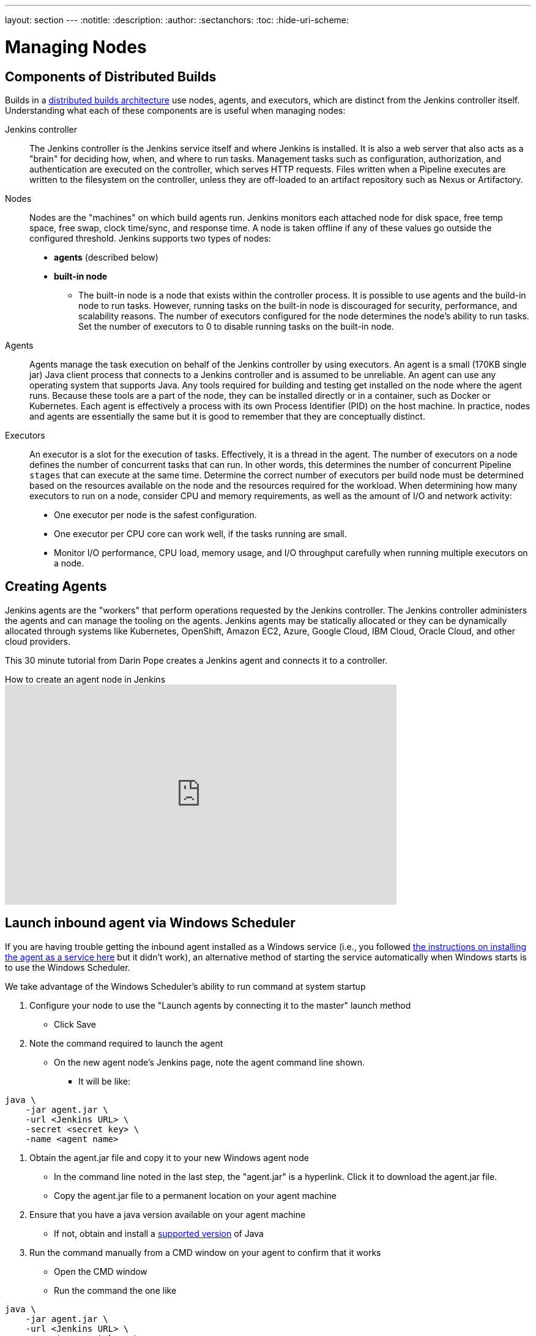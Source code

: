 ---
layout: section
---
ifdef::backend-html5[]
:notitle:
:description:
:author:
:sectanchors:
:toc:
:hide-uri-scheme:
endif::[]

= Managing Nodes

== Components of Distributed Builds

Builds in a link:/doc/book/scaling/architecting-for-scale/#distributed-builds-architecture[distributed builds architecture] use nodes, agents, and executors, which are distinct from the Jenkins controller itself.
Understanding what each of these components are is useful when managing nodes:

////
Add link to "How Jenkins executes a Pipeline" after
https://github.com/jenkins-infra/jenkins.io/pull/4612 is merged
////

Jenkins controller::

The Jenkins controller is the Jenkins service itself and where Jenkins is installed.
It is also a web server that also acts as a "brain" for deciding how, when, and where to run tasks. 
Management tasks such as configuration, authorization, and authentication are executed on the controller, which serves HTTP requests. 
Files written when a Pipeline executes are written to the filesystem on the controller, unless they are off-loaded to an artifact repository such as Nexus or Artifactory.

Nodes::

Nodes are the "machines" on which build agents run. 
Jenkins monitors each attached node for disk space, free temp space, free swap, clock time/sync, and response time. 
A node is taken offline if any of these values go outside the configured threshold.
Jenkins supports two types of nodes:
* *agents* (described below)
* *built-in node*
** The built-in node is a node that exists within the controller process. 
It is possible to use agents and the build-in node to run tasks. 
However, running tasks on the built-in node is discouraged for security, performance, and scalability reasons. 
The number of executors configured for the node determines the node's ability to run tasks. 
Set the number of executors to 0 to disable running tasks on the built-in node.

Agents::

Agents manage the task execution on behalf of the Jenkins controller by using executors. 
An agent is a small (170KB single jar) Java client process that connects to a Jenkins controller and is assumed to be unreliable. 
An agent can use any operating system that supports Java. 
Any tools required for building and testing get installed on the node where the agent runs. 
Because these tools are a part of the node, they can be installed directly or in a container, such as Docker or Kubernetes. 
Each agent is effectively a process with its own Process Identifier (PID) on the host machine.
In practice, nodes and agents are essentially the same but it is good to remember that they are conceptually distinct.

Executors::

An executor is a slot for the execution of tasks. 
Effectively, it is a thread in the agent. 
The number of executors on a node defines the number of concurrent tasks that can run. 
In other words, this determines the number of concurrent Pipeline `stages` that can execute at the same time.
Determine the correct number of executors per build node must be determined based on the resources available on the node and the resources required for the workload.
When determining how many executors to run on a node, consider CPU and memory requirements, as well as the amount of I/O and network activity:
* One executor per node is the safest configuration.
* One executor per CPU core can work well, if the tasks running are small.
* Monitor I/O performance, CPU load, memory usage, and I/O throughput carefully when running multiple executors on a node.

== Creating Agents

Jenkins agents are the "workers" that perform operations requested by the Jenkins controller.
The Jenkins controller administers the agents and can manage the tooling on the agents.
Jenkins agents may be statically allocated or they can be dynamically allocated through systems like Kubernetes, OpenShift, Amazon EC2, Azure, Google Cloud, IBM Cloud, Oracle Cloud, and other cloud providers.

This 30 minute tutorial from Darin Pope creates a Jenkins agent and connects it to a controller.

.How to create an agent node in Jenkins
video::99DddJiH7lM[youtube, width=640, height=360]

== Launch inbound agent via Windows Scheduler

If you are having trouble getting the inbound agent installed as a Windows service (i.e., you followed https://wiki.jenkins.io/display/JENKINS/Installing+Jenkins+as+a+Windows+service[the instructions on installing the agent as a service here] but it didn't work), an alternative method of starting the service automatically when Windows starts is to use the Windows Scheduler. 

We take advantage of the Windows Scheduler's ability to run command at system startup

. Configure your node to use the "Launch agents by connecting it to the master" launch method
* Click Save
. Note the command required to launch the agent
* On the new agent node's Jenkins page, note the agent command line shown. 
** It will be like:

[source,java]
----
java \
    -jar agent.jar \
    -url <Jenkins URL> \
    -secret <secret key> \
    -name <agent name>
----

. Obtain the agent.jar file and copy it to your new Windows agent node
* In the command line noted in the last step, the "agent.jar" is a hyperlink. Click it to download the agent.jar file.
* Copy the agent.jar file to a permanent location on your agent machine
. Ensure that you have a java version available on your agent machine
* If not, obtain and install a link:/doc/book/platform-information/support-policy-java/[supported version] of Java
. Run the command manually from a CMD window on your agent to confirm that it works
* Open the CMD window
* Run the command the one like

[source,java]
----
java \
    -jar agent.jar \
    -url <Jenkins URL> \
    -secret <secret key> \
    -name <agent name>
----

* Go back to the node's web page in Jenkins.  If everything works then page should say "Agent is connected"
* Stop the command (control-c)
. Register a new scheduled job to run the same command
* Open "Task Scheduler" on your windows machine
** Start -> Run: task Scheduler
* Create a basic task (Menu: Action -> Create Basic Task)
** First page of the wizard:
*** Name: Jenkins Agent
*** Description (optional)
*** Click Next
** Next page of the wizard
*** When do you want the task to start: select "When the computer starts"
*** Click Next
** Next page of the wizard
*** What action do you want the task to perform: select "Start a program"
*** Click Next
** Next page of the wizard
*** Program/Script: enter "java.exe" (or the full path to your java.exe)
*** Add arguments: enter the rest of the command, like

[source,java]
----
java
    -jar agent.jar \
    -url <Jenkins URL> \
    -secret <secret key> \
    -name <agent name>
----

*** eg:

[source,java]
----
java \
    -jar D:\Scripts\jenkins\agent.jar \
    -url http://jenkinshost.example.com \
    -secret d6a84df1fc4f45ddc9c6ab34b08f13391983ffffffffffb3488b7d5ac77fbc7 \
    -name buildNode1
----

*** Click Next
** Next page of the wizard
*** Click the check box "Open the Properties dialog for this task when I click Finish
*** Click Finish
* Update the task's properties
** On the General tab
*** Select the user to run the task as
*** Select "Run whether user is logged on or not"
** On the settings tab
*** Uncheck "Stop the task if it runs longer than"
*** Check "Run the task as soon as possible after a scheduled start is missed"
*** Check "If the task failed, restart every: 10 minutes", and "Attempt to restart up to: 3 times"
** Click OK
. Start the scheduled task and again check that the agent is connected
* Go back to the node's web page in Jenkins.  If everything works then page should say "Agent is connected"

== Installing a Jenkins agent on Windows

You can install a Jenkins agent on Windows using the command line.
In this video, Darin reviews setting up and installing the Jenkins agent, including how to create any necessary files.

.How to install a Jenkins agent on Windows
video::N8AQTlHoBKc[youtube,width=800,height=420]

== Creating a macOS agent for Jenkins

This video reviews the process of creating a macOS agent for Jenkins using Java 11.

video::DteE1Zf8CIw[youtube,width=800,height=420]

